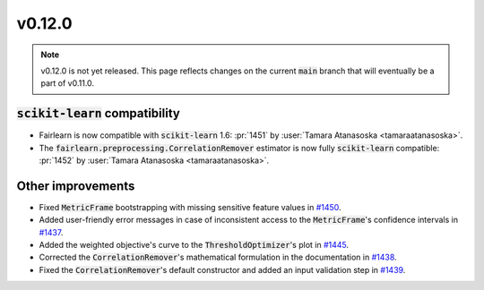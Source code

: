 v0.12.0
=======

.. note::

   v0.12.0 is not yet released. This page reflects changes on the current
   :code:`main` branch that will eventually be a part of v0.11.0.

:code:`scikit-learn` compatibility
----------------------------------

* Fairlearn is now compatible with :code:`scikit-learn` 1.6: :pr:`1451` by :user:`Tamara Atanasoska <tamaraatanasoska>`.
* The :code:`fairlearn.preprocessing.CorrelationRemover` estimator is now fully :code:`scikit-learn` compatible: :pr:`1452` by :user:`Tamara Atanasoska <tamaraatanasoska>`.

Other improvements
------------------

* Fixed :code:`MetricFrame` bootstrapping with missing sensitive feature values in
  `#1450 <https://github.com/fairlearn/fairlearn/pull/1450>`_.

* Added user-friendly error messages in case of inconsistent access to the :code:`MetricFrame`'s confidence
  intervals in `#1437 <https://github.com/fairlearn/fairlearn/pull/1439>`_.

* Added the weighted objective's curve to the :code:`ThresholdOptimizer`'s plot in
  `#1445 <https://github.com/fairlearn/fairlearn/pull/1445>`_.

* Corrected the :code:`CorrelationRemover`'s mathematical formulation in the documentation in
  `#1438 <https://github.com/fairlearn/fairlearn/pull/1438>`_.

* Fixed the :code:`CorrelationRemover`'s default constructor and added an input validation step in
  `#1439 <https://github.com/fairlearn/fairlearn/pull/1439>`_.
